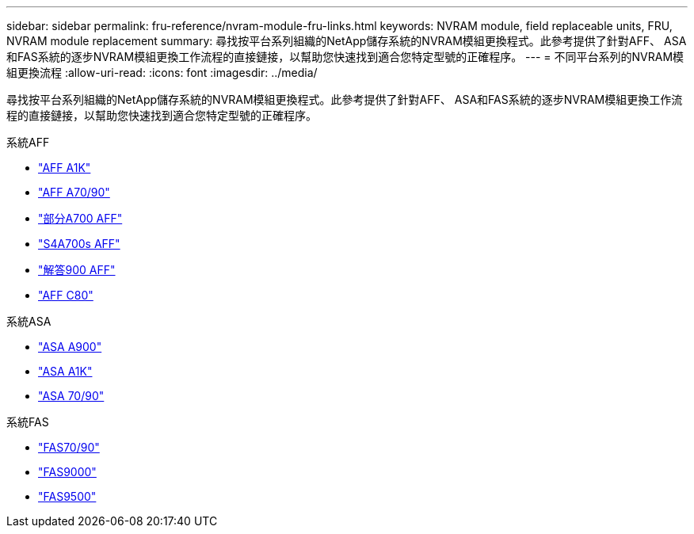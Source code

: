 ---
sidebar: sidebar 
permalink: fru-reference/nvram-module-fru-links.html 
keywords: NVRAM module, field replaceable units, FRU, NVRAM module replacement 
summary: 尋找按平台系列組織的NetApp儲存系統的NVRAM模組更換程式。此參考提供了針對AFF、 ASA和FAS系統的逐步NVRAM模組更換工作流程的直接鏈接，以幫助您快速找到適合您特定型號的正確程序。 
---
= 不同平台系列的NVRAM模組更換流程
:allow-uri-read: 
:icons: font
:imagesdir: ../media/


[role="lead"]
尋找按平台系列組織的NetApp儲存系統的NVRAM模組更換程式。此參考提供了針對AFF、 ASA和FAS系統的逐步NVRAM模組更換工作流程的直接鏈接，以幫助您快速找到適合您特定型號的正確程序。

[role="tabbed-block"]
====
.系統AFF
--
* link:../a1k/nvram-replace.html["AFF A1K"]
* link:../a70-90/nvram-replace.html["AFF A70/90"]
* link:../a700/nvram-module-or-nvram-dimm-replacement.html["部分A700 AFF"]
* link:../a700s/nvram-or-nvram-dimm-replacement.html["S4A700s AFF"]
* link:../a900/nvram_module_or_nvram_dimm_replacement.html["解答900 AFF"]
* link:../c80/nvram-replace.html["AFF C80"]


--
.系統ASA
--
* link:../asa900/nvram_module_or_nvram_dimm_replacement.html["ASA A900"]
* link:../asa-r2-a1k/nvram-replace.html["ASA A1K"]
* link:../asa-r2-70-90/nvram-replace.html["ASA 70/90"]


--
.系統FAS
--
* link:../fas-70-90/nvram-replace.html["FAS70/90"]
* link:../fas9000/nvram-module-or-nvram-dimm-replacement.html["FAS9000"]
* link:../fas9500/nvram_module_or_nvram_dimm_replacement.html["FAS9500"]


--
====